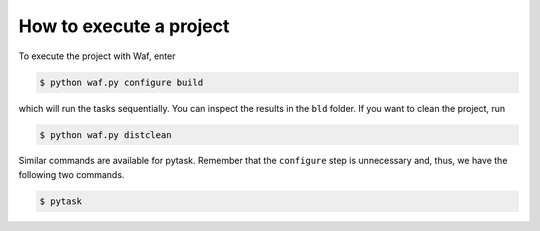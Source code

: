 How to execute a project
========================

To execute the project with Waf, enter

.. code-block:: bash

    $ python waf.py configure build

which will run the tasks sequentially. You can inspect the results in the ``bld``
folder. If you want to clean the project, run

.. code-block:: bash

    $ python waf.py distclean

Similar commands are available for pytask. Remember that the ``configure`` step is
unnecessary and, thus, we have the following two commands.

.. code-block:: bash

    $ pytask
